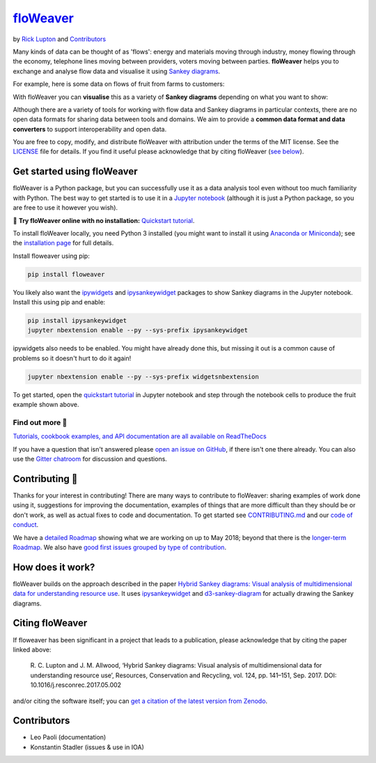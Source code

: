 `floWeaver <https://github.com/ricklupton/floweaver>`_
======================================================

.. image:: https://badge.fury.io/py/floweaver.svg
    :target: https://badge.fury.io/py/floweaver
    :alt: PyPI Status
.. image:: https://readthedocs.org/projects/floweaver/badge/?version=latest
    :target: http://floweaver.readthedocs.io/en/latest/?badge=latest
    :alt: Documentation Status
.. image:: https://travis-ci.org/ricklupton/floweaver.svg?branch=master
    :target: https://travis-ci.org/ricklupton/floweaver
    :alt: Test Status
.. image:: https://zenodo.org/badge/DOI/10.5281/zenodo.161970.svg
    :target: https://doi.org/10.5281/zenodo.596249
    :alt: DOI

by `Rick Lupton <http://www.ricklupton.name>`_ and `Contributors`_

Many kinds of data can be thought of as 'flows': energy and materials moving
through industry, money flowing through the economy, telephone lines moving
between providers, voters moving between parties. **floWeaver** helps you to
exchange and analyse flow data and visualise it using `Sankey diagrams
<https://en.wikipedia.org/wiki/Sankey_diagram>`_.

For example, here is some data on flows of fruit from farms to customers:

.. image:: docs/demo_table.png

With floWeaver you can **visualise** this as a variety of **Sankey diagrams**
depending on what you want to show:

.. image:: docs/demo_animation/demo.gif

Although there are a variety of tools for working with flow data and Sankey
diagrams in particular contexts, there are no open data formats for sharing data
between tools and domains. We aim to provide a **common data format and data converters** 
to support interoperability and open data.

You are free to copy, modify, and distribute floWeaver with attribution
under the terms of the MIT license. See the `LICENSE <LICENSE>`_ file
for details. If you find it useful please acknowledge that by citing floWeaver 
(`see below <https://github.com/ricklupton/floweaver#citing-floweaver>`_).

Get started using floWeaver
---------------------------

floWeaver is a Python package, but you can successfully use it as a data analysis
tool even without too much familiarity with Python. The best way to get started is
to use it in a `Jupyter notebook <http://jupyter.org/>`_ (although it is just a Python
package, so you are free to use it however you wish).

🚀 **Try floWeaver online with no installation:** `Quickstart tutorial
<https://mybinder.org/v2/gh/ricklupton/floweaver/master?filepath=docs%2Ftutorials%2Fquickstart.ipynb>`_.

To install floWeaver locally, you need Python 3 installed (you might want to install it 
using `Anaconda or Miniconda <https://www.continuum.io/downloads>`_); see the `installation page
<https://floweaver.readthedocs.io/en/latest/installation.html>`_ for full details.

Install floweaver using pip:

.. code-block:: console

   pip install floweaver

You likely also want the `ipywidgets <http://ipywidgets.readthedocs.io/en/latest/user_install.html>`_
and `ipysankeywidget <https://github.com/ricklupton/ipysankeywidget>`_ packages to show Sankey
diagrams in the Jupyter notebook. Install this using pip and enable:

.. code-block:: console

   pip install ipysankeywidget
   jupyter nbextension enable --py --sys-prefix ipysankeywidget
   
ipywidgets also needs to be enabled. You might have already done this, but missing it out is a
common cause of problems so it doesn't hurt to do it again!

.. code-block:: console

   jupyter nbextension enable --py --sys-prefix widgetsnbextension

To get started, open the `quickstart tutorial <docs/tutorials/quickstart.ipynb>`_ in
Jupyter notebook and step through the notebook cells to produce the fruit example shown above.

Find out more 📖
_______________

`Tutorials, cookbook examples, and API documentation are all available on ReadTheDocs
<https://floweaver.readthedocs.io/en/latest/>`_

If you have a question that isn't answered please `open an issue on GitHub
<https://github.com/ricklupton/floweaver/issues>`_, if there isn't one there already. You can
also use the `Gitter chatroom <https://gitter.im/floweaver/Lobby>`_ for discussion and questions.

Contributing 🎁
---------------

Thanks for your interest in contributing! There are many ways to contribute to floWeaver: 
sharing examples of work done using it, suggestions for improving the documentation, examples
of things that are more difficult than they should be or don't work, as well as actual fixes to
code and documentation. To get started see `CONTRIBUTING.md <CONTRIBUTING.md>`_ and our `code of
conduct <CODE_OF_CONDUCT.md>`_.

We have a `detailed Roadmap <https://github.com/ricklupton/floweaver/projects/2>`_ showing what we
are working on up to May 2018; beyond that there is the `longer-term Roadmap <https://github.com/ricklupton/floweaver/projects/1>`_. We also have `good first issues grouped by type of contribution <https://github.com/ricklupton/floweaver/projects/3>`_.

How does it work?
-----------------

floWeaver builds on the approach described in the paper `Hybrid Sankey diagrams:
Visual analysis of multidimensional data for understanding resource use
<https://doi.org/10.1016/j.resconrec.2017.05.002>`_. It uses `ipysankeywidget 
<https://github.com/ricklupton/ipysankeywidget>`_ and `d3-sankey-diagram 
<https://github.com/ricklupton/d3-sankey-diagram>`_ for actually drawing the Sankey
diagrams.

.. image:: docs/project_components.png

Citing floWeaver
----------------

If floweaver has been significant in a project that leads to a publication, please
acknowledge that by citing the paper linked above:

   R. C. Lupton and J. M. Allwood, ‘Hybrid Sankey diagrams: Visual analysis of multidimensional
   data for understanding resource use’, Resources, Conservation and Recycling, vol. 124, pp.
   141–151, Sep. 2017. DOI: 10.1016/j.resconrec.2017.05.002

and/or citing the software itself; you can `get a citation of the latest version from Zenodo 
<https://doi.org/10.5281/zenodo.596249>`_.

Contributors
------------

- Leo Paoli (documentation)
- Konstantin Stadler (issues & use in IOA)
